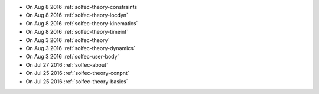 
* On Aug 8 2016 :ref:`solfec-theory-constraints`

* On Aug 8 2016 :ref:`solfec-theory-locdyn`

* On Aug 8 2016 :ref:`solfec-theory-kinematics`

* On Aug 8 2016 :ref:`solfec-theory-timeint`

* On Aug 3 2016 :ref:`solfec-theory`

* On Aug 3 2016 :ref:`solfec-theory-dynamics`

* On Aug 3 2016 :ref:`solfec-user-body`

* On Jul 27 2016 :ref:`solfec-about`

* On Jul 25 2016 :ref:`solfec-theory-conpnt`

* On Jul 25 2016 :ref:`solfec-theory-basics`
